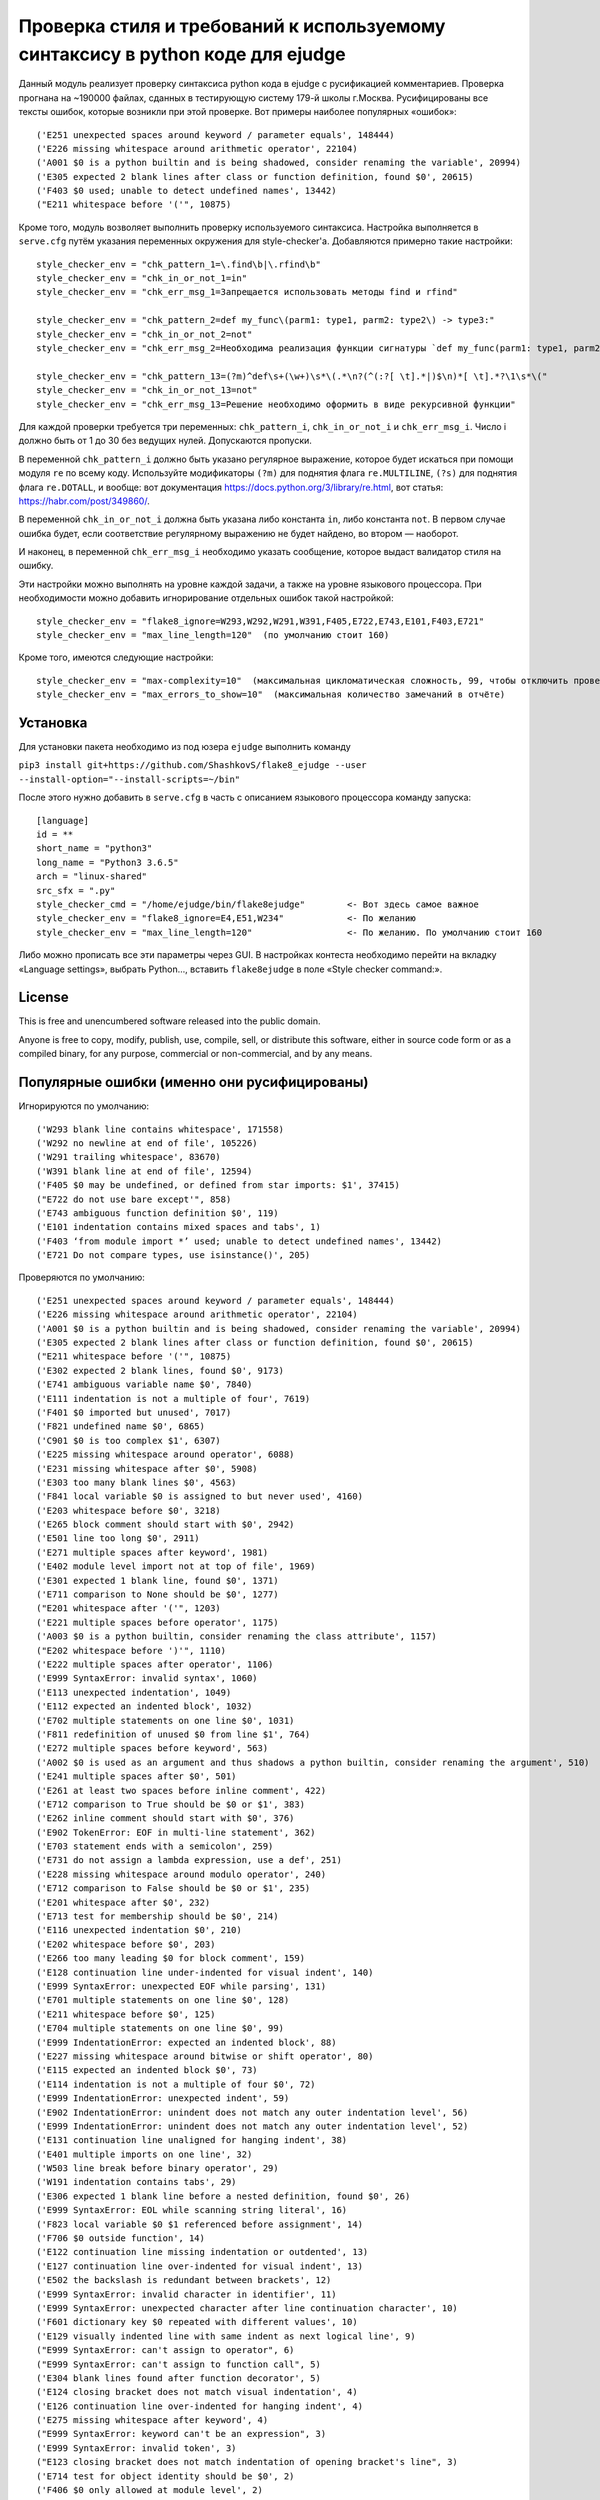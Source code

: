 Проверка стиля и требований к используемому синтаксису в python коде для ejudge
===============================================================================

Данный модуль реализует проверку синтаксиса python кода в ejudge с русификацией комментариев.
Проверка прогнана на ~190000 файлах, сданных в тестирующую систему 179-й школы г.Москва.
Русифицированы все тексты ошибок, которые возникли при этой проверке.
Вот примеры наиболее популярных «ошибок»::

    ('E251 unexpected spaces around keyword / parameter equals', 148444)
    ('E226 missing whitespace around arithmetic operator', 22104)
    ('A001 $0 is a python builtin and is being shadowed, consider renaming the variable', 20994)
    ('E305 expected 2 blank lines after class or function definition, found $0', 20615)
    ('F403 $0 used; unable to detect undefined names', 13442)
    ("E211 whitespace before '('", 10875)


Кроме того, модуль возволяет выполнить проверку используемого синтаксиса.
Настройка выполняется в ``serve.cfg`` путём указания переменных окружения для style-checker'а.
Добавляются примерно такие настройки::

    style_checker_env = "chk_pattern_1=\.find\b|\.rfind\b"
    style_checker_env = "chk_in_or_not_1=in"
    style_checker_env = "chk_err_msg_1=Запрещается использовать методы find и rfind"

    style_checker_env = "chk_pattern_2=def my_func\(parm1: type1, parm2: type2\) -> type3:"
    style_checker_env = "chk_in_or_not_2=not"
    style_checker_env = "chk_err_msg_2=Необходима реализация функции сигнатуры `def my_func(parm1: type1, parm2: type2) -> type3:`"

    style_checker_env = "chk_pattern_13=(?m)^def\s+(\w+)\s*\(.*\n?(^(:?[ \t].*|)$\n)*[ \t].*?\1\s*\("
    style_checker_env = "chk_in_or_not_13=not"
    style_checker_env = "chk_err_msg_13=Решение необходимо оформить в виде рекурсивной функции"

Для каждой проверки требуется три переменных: ``chk_pattern_i``, ``chk_in_or_not_i`` и ``chk_err_msg_i``.
Число i должно быть от 1 до 30 без ведущих нулей. Допускаются пропуски.

В переменной ``chk_pattern_i`` должно быть указано регулярное выражение, которое будет искаться при помощи модуля ``re``
по всему коду. Используйте модификаторы ``(?m)`` для поднятия флага ``re.MULTILINE``, ``(?s)`` для поднятия флага
``re.DOTALL``, и вообще: вот документация https://docs.python.org/3/library/re.html, вот статья: https://habr.com/post/349860/.

В переменной ``chk_in_or_not_i`` должна быть указана либо константа ``in``, либо константа ``not``.
В первом случае ошибка будет, если соответствие регулярному выражению не будет найдено, во втором — наоборот.

И наконец, в переменной ``chk_err_msg_i`` необходимо указать сообщение, которое выдаст валидатор стиля на ошибку.


Эти настройки можно выполнять на уровне каждой задачи, а также на уровне языкового процессора.
При необходимости можно добавить игнорирование отдельных ошибок такой настройкой::

    style_checker_env = "flake8_ignore=W293,W292,W291,W391,F405,E722,E743,E101,F403,E721"
    style_checker_env = "max_line_length=120"  (по умолчанию стоит 160)

Кроме того, имеются следующие настройки::

    style_checker_env = "max-complexity=10"  (максимальная цикломатическая сложность, 99, чтобы отключить проверку)
    style_checker_env = "max_errors_to_show=10"  (максимальная количество замечаний в отчёте)


Установка
---------

Для установки пакета необходимо из под юзера ``ejudge`` выполнить команду

``pip3 install git+https://github.com/ShashkovS/flake8_ejudge --user --install-option="--install-scripts=~/bin"``

После этого нужно добавить в ``serve.cfg`` в часть с описанием языкового процессора команду запуска::

    [language]
    id = **
    short_name = "python3"
    long_name = "Python3 3.6.5"
    arch = "linux-shared"
    src_sfx = ".py"
    style_checker_cmd = "/home/ejudge/bin/flake8ejudge"        <- Вот здесь самое важное
    style_checker_env = "flake8_ignore=E4,E51,W234"            <- По желанию
    style_checker_env = "max_line_length=120"                  <- По желанию. По умолчанию стоит 160


Либо можно прописать все эти параметры через GUI. В настройках контеста необходимо перейти на вкладку «Language settings»,
выбрать Python..., вставить ``flake8ejudge`` в поле «Style checker command:».


License
-------

This is free and unencumbered software released into the public domain.

Anyone is free to copy, modify, publish, use, compile, sell, or
distribute this software, either in source code form or as a compiled
binary, for any purpose, commercial or non-commercial, and by any
means.

Популярные ошибки (именно они русифицированы)
--------------------------------------------

Игнорируются по умолчанию::

    ('W293 blank line contains whitespace', 171558)
    ('W292 no newline at end of file', 105226)
    ('W291 trailing whitespace', 83670)
    ('W391 blank line at end of file', 12594)
    ('F405 $0 may be undefined, or defined from star imports: $1', 37415)
    ("E722 do not use bare except'", 858)
    ('E743 ambiguous function definition $0', 119)
    ('E101 indentation contains mixed spaces and tabs', 1)
    ('F403 ‘from module import *’ used; unable to detect undefined names', 13442)
    ('E721 Do not compare types, use isinstance()', 205)


Проверяются по умолчанию::

    ('E251 unexpected spaces around keyword / parameter equals', 148444)
    ('E226 missing whitespace around arithmetic operator', 22104)
    ('A001 $0 is a python builtin and is being shadowed, consider renaming the variable', 20994)
    ('E305 expected 2 blank lines after class or function definition, found $0', 20615)
    ("E211 whitespace before '('", 10875)
    ('E302 expected 2 blank lines, found $0', 9173)
    ('E741 ambiguous variable name $0', 7840)
    ('E111 indentation is not a multiple of four', 7619)
    ('F401 $0 imported but unused', 7017)
    ('F821 undefined name $0', 6865)
    ('C901 $0 is too complex $1', 6307)
    ('E225 missing whitespace around operator', 6088)
    ('E231 missing whitespace after $0', 5908)
    ('E303 too many blank lines $0', 4563)
    ('F841 local variable $0 is assigned to but never used', 4160)
    ('E203 whitespace before $0', 3218)
    ('E265 block comment should start with $0', 2942)
    ('E501 line too long $0', 2911)
    ('E271 multiple spaces after keyword', 1981)
    ('E402 module level import not at top of file', 1969)
    ('E301 expected 1 blank line, found $0', 1371)
    ('E711 comparison to None should be $0', 1277)
    ("E201 whitespace after '('", 1203)
    ('E221 multiple spaces before operator', 1175)
    ('A003 $0 is a python builtin, consider renaming the class attribute', 1157)
    ("E202 whitespace before ')'", 1110)
    ('E222 multiple spaces after operator', 1106)
    ('E999 SyntaxError: invalid syntax', 1060)
    ('E113 unexpected indentation', 1049)
    ('E112 expected an indented block', 1032)
    ('E702 multiple statements on one line $0', 1031)
    ('F811 redefinition of unused $0 from line $1', 764)
    ('E272 multiple spaces before keyword', 563)
    ('A002 $0 is used as an argument and thus shadows a python builtin, consider renaming the argument', 510)
    ('E241 multiple spaces after $0', 501)
    ('E261 at least two spaces before inline comment', 422)
    ('E712 comparison to True should be $0 or $1', 383)
    ('E262 inline comment should start with $0', 376)
    ('E902 TokenError: EOF in multi-line statement', 362)
    ('E703 statement ends with a semicolon', 259)
    ('E731 do not assign a lambda expression, use a def', 251)
    ('E228 missing whitespace around modulo operator', 240)
    ('E712 comparison to False should be $0 or $1', 235)
    ('E201 whitespace after $0', 232)
    ('E713 test for membership should be $0', 214)
    ('E116 unexpected indentation $0', 210)
    ('E202 whitespace before $0', 203)
    ('E266 too many leading $0 for block comment', 159)
    ('E128 continuation line under-indented for visual indent', 140)
    ('E999 SyntaxError: unexpected EOF while parsing', 131)
    ('E701 multiple statements on one line $0', 128)
    ('E211 whitespace before $0', 125)
    ('E704 multiple statements on one line $0', 99)
    ('E999 IndentationError: expected an indented block', 88)
    ('E227 missing whitespace around bitwise or shift operator', 80)
    ('E115 expected an indented block $0', 73)
    ('E114 indentation is not a multiple of four $0', 72)
    ('E999 IndentationError: unexpected indent', 59)
    ('E902 IndentationError: unindent does not match any outer indentation level', 56)
    ('E999 IndentationError: unindent does not match any outer indentation level', 52)
    ('E131 continuation line unaligned for hanging indent', 38)
    ('E401 multiple imports on one line', 32)
    ('W503 line break before binary operator', 29)
    ('W191 indentation contains tabs', 29)
    ('E306 expected 1 blank line before a nested definition, found $0', 26)
    ('E999 SyntaxError: EOL while scanning string literal', 16)
    ('F823 local variable $0 $1 referenced before assignment', 14)
    ('F706 $0 outside function', 14)
    ('E122 continuation line missing indentation or outdented', 13)
    ('E127 continuation line over-indented for visual indent', 13)
    ('E502 the backslash is redundant between brackets', 12)
    ('E999 SyntaxError: invalid character in identifier', 11)
    ('E999 SyntaxError: unexpected character after line continuation character', 10)
    ('F601 dictionary key $0 repeated with different values', 10)
    ('E129 visually indented line with same indent as next logical line', 9)
    ("E999 SyntaxError: can't assign to operator", 6)
    ("E999 SyntaxError: can't assign to function call", 5)
    ('E304 blank lines found after function decorator', 5)
    ('E124 closing bracket does not match visual indentation', 4)
    ('E126 continuation line over-indented for hanging indent', 4)
    ('E275 missing whitespace after keyword', 4)
    ("E999 SyntaxError: keyword can't be an expression", 3)
    ('E999 SyntaxError: invalid token', 3)
    ("E123 closing bracket does not match indentation of opening bracket's line", 3)
    ('E714 test for object identity should be $0', 2)
    ('F406 $0 only allowed at module level', 2)
    ('F701 $0 outside loop', 2)
    ('E121 continuation line under-indented for hanging indent', 1)
    ('E999 SyntaxError: positional argument follows keyword argument', 1)
    ("E999 SyntaxError: can't assign to comparison", 1)"""

